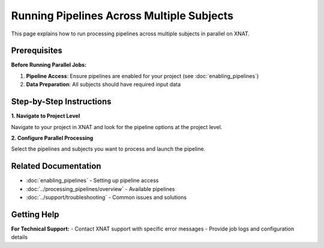 Running Pipelines Across Multiple Subjects
==========================================

This page explains how to run processing pipelines across multiple subjects in parallel on XNAT. 


Prerequisites
-------------

**Before Running Parallel Jobs:**

1. **Pipeline Access**: Ensure pipelines are enabled for your project (see :doc:`enabling_pipelines`)
2. **Data Preparation**: All subjects should have required input data


Step-by-Step Instructions
-------------------------

**1. Navigate to Project Level**

Navigate to your project in XNAT and look for the pipeline options at the project level.

.. image:: ../_static/5.5.pipeline.parallel.1.png
   :alt: Pipeline parallel processing interface
   :align: center
   :width: 900px

**2. Configure Parallel Processing**

Select the pipelines and subjects you want to process and launch the pipeline.

.. image:: ../_static/5.5.pipeline.parallel.2.png
   :alt: Parallel processing configuration
   :align: center
   :width: 900px



Related Documentation
--------------------

- :doc:`enabling_pipelines` - Setting up pipeline access
- :doc:`../processing_pipelines/overview` - Available pipelines
- :doc:`../support/troubleshooting` - Common issues and solutions

Getting Help
------------

**For Technical Support:**
- Contact XNAT support with specific error messages
- Provide job logs and configuration details
